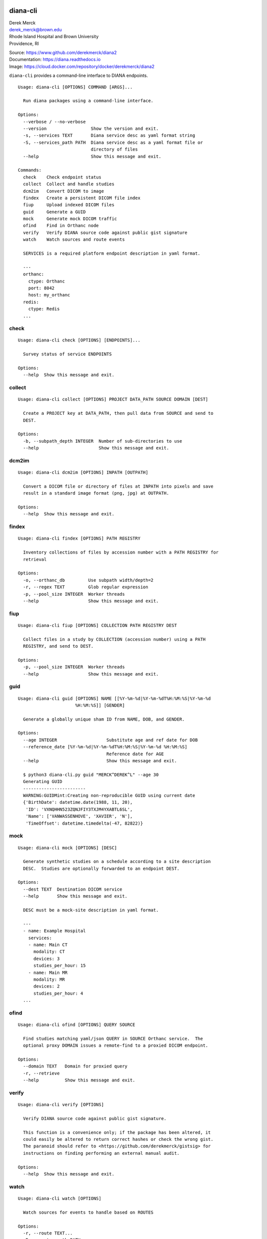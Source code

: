 diana-cli
=========

| Derek Merck
| derek_merck@brown.edu
| Rhode Island Hospital and Brown University
| Providence, RI

|Build Status| |Coverage Status| |Doc Status|

| Source: https://www.github.com/derekmerck/diana2
| Documentation: https://diana.readthedocs.io
| Image: https://cloud.docker.com/repository/docker/derekmerck/diana2

``diana-cli`` provides a command-line interface to DIANA endpoints.

::

    Usage: diana-cli [OPTIONS] COMMAND [ARGS]...

      Run diana packages using a command-line interface.

    Options:
      --verbose / --no-verbose
      --version                 Show the version and exit.
      -s, --services TEXT       Diana service desc as yaml format string
      -S, --services_path PATH  Diana service desc as a yaml format file or
                                directory of files
      --help                    Show this message and exit.

    Commands:
      check    Check endpoint status
      collect  Collect and handle studies
      dcm2im   Convert DICOM to image
      findex   Create a persistent DICOM file index
      fiup     Upload indexed DICOM files
      guid     Generate a GUID
      mock     Generate mock DICOM traffic
      ofind    Find in Orthanc node
      verify   Verify DIANA source code against public gist signature
      watch    Watch sources and route events

      SERVICES is a required platform endpoint description in yaml format.

      ---
      orthanc:
        ctype: Orthanc
        port: 8042
        host: my_orthanc
      redis:
        ctype: Redis
      ...

check
-----

::

    Usage: diana-cli check [OPTIONS] [ENDPOINTS]...

      Survey status of service ENDPOINTS

    Options:
      --help  Show this message and exit.

collect
-------

::

    Usage: diana-cli collect [OPTIONS] PROJECT DATA_PATH SOURCE DOMAIN [DEST]

      Create a PROJECT key at DATA_PATH, then pull data from SOURCE and send to
      DEST.

    Options:
      -b, --subpath_depth INTEGER  Number of sub-directories to use
      --help                       Show this message and exit.

dcm2im
------

::

    Usage: diana-cli dcm2im [OPTIONS] INPATH [OUTPATH]

      Convert a DICOM file or directory of files at INPATH into pixels and save
      result in a standard image format (png, jpg) at OUTPATH.

    Options:
      --help  Show this message and exit.

findex
------

::

    Usage: diana-cli findex [OPTIONS] PATH REGISTRY

      Inventory collections of files by accession number with a PATH REGISTRY for
      retrieval

    Options:
      -o, --orthanc_db         Use subpath width/depth=2
      -r, --regex TEXT         Glob regular expression
      -p, --pool_size INTEGER  Worker threads
      --help                   Show this message and exit.

fiup
----

::

    Usage: diana-cli fiup [OPTIONS] COLLECTION PATH REGISTRY DEST

      Collect files in a study by COLLECTION (accession number) using a PATH
      REGISTRY, and send to DEST.

    Options:
      -p, --pool_size INTEGER  Worker threads
      --help                   Show this message and exit.

guid
----

::

    Usage: diana-cli guid [OPTIONS] NAME [[%Y-%m-%d|%Y-%m-%dT%H:%M:%S|%Y-%m-%d
                          %H:%M:%S]] [GENDER]

      Generate a globally unique sham ID from NAME, DOB, and GENDER.

    Options:
      --age INTEGER                   Substitute age and ref date for DOB
      --reference_date [%Y-%m-%d|%Y-%m-%dT%H:%M:%S|%Y-%m-%d %H:%M:%S]
                                      Reference date for AGE
      --help                          Show this message and exit.

      $ python3 diana-cli.py guid "MERCK^DEREK^L" --age 30
      Generating GUID
      ------------------------
      WARNING:GUIDMint:Creating non-reproducible GUID using current date
      {'BirthDate': datetime.date(1988, 11, 20),
       'ID': 'VXNQHHN523ZQNJFIY3TXJM4YXABTL6SL',
       'Name': ['VANWASSENHOVE', 'XAVIER', 'N'],
       'TimeOffset': datetime.timedelta(-47, 82822)}

mock
----

::

    Usage: diana-cli mock [OPTIONS] [DESC]

      Generate synthetic studies on a schedule according to a site description
      DESC.  Studies are optionally forwarded to an endpoint DEST.

    Options:
      --dest TEXT  Destination DICOM service
      --help       Show this message and exit.

      DESC must be a mock-site description in yaml format.

      ---
      - name: Example Hospital
        services:
        - name: Main CT
          modality: CT
          devices: 3
          studies_per_hour: 15
        - name: Main MR
          modality: MR
          devices: 2
          studies_per_hour: 4
      ...

ofind
-----

::

    Usage: diana-cli ofind [OPTIONS] QUERY SOURCE

      Find studies matching yaml/json QUERY in SOURCE Orthanc service.  The
      optional proxy DOMAIN issues a remote-find to a proxied DICOM endpoint.

    Options:
      --domain TEXT   Domain for proxied query
      -r, --retrieve
      --help          Show this message and exit.

verify
------

::

    Usage: diana-cli verify [OPTIONS]

      Verify DIANA source code against public gist signature.

      This function is a convenience only; if the package has been altered, it
      could easily be altered to return correct hashes or check the wrong gist.
      The paranoid should refer to <https://github.com/derekmerck/gistsig> for
      instructions on finding performing an external manual audit.

    Options:
      --help  Show this message and exit.

watch
-----

::

    Usage: diana-cli watch [OPTIONS]

      Watch sources for events to handle based on ROUTES

    Options:
      -r, --route TEXT...
      -R, --routes_path PATH
      --help                  Show this message and exit.

      Examples:

      $ diana-cli watch -r upload_files path:/incoming queue
      $ diana-cli watch -r anon_and_send_instances queue archive
      $ diana-cli watch -r index_studies pacs splunk
      $ diana-cli watch -r classify_ba archive splunk
      $ diana-cli watch -R routes.yml

      Multiple ROUTES file format:

      ---
      - handler: upload_files
        source: "path:/incoming"
        dest: queue
      - handler: anon_and_send_instances
        source: queue
        dest: archive
      - handler: index_studies
        source: pacs
        dest: splunk
      ...

      Provided route handlers:

      - say_dlvl
      - send_dlvl or anon_and_send_dlvl
      - upload_files
      - index_dlvl

diana-plus
==========

``diana-plus`` provides additional commands for pixel-processing.

::

    Usage: diana-plus [OPTIONS] COMMAND [ARGS]...

      Run diana-plus packages using a command-line interface.

    Options:
      --verbose / --no-verbose
      --version                 Show the version and exit.
      --help                    Show this message and exit.

    Commands:
      check     Check endpoint status
      classify  Classify DICOM files
      collect   Collect and handle studies
      dcm2im    Convert DICOM to image
      findex    Create a persistent DICOM file index
      fiup      Upload indexed DICOM files
      guid      Generate a GUID
      mock      Generate mock DICOM traffic
      ofind     Find in Orthanc node
      ssde      Estimate patient size from localizer
      verify    Verify DIANA source code against public gist signature
      watch     Watch sources and route events

ssde
----

::

    Usage: diana-plus ssde [OPTIONS] PATH [IMAGES]...

      Estimate patient dimensions from CT-localizer IMAGES for size-specific dose
      estimation.

    Options:
      --help  Show this message and exit.

      Basic algorithm is to use a 2-element Guassian mixture model to find a
      threshold that separates air from tissue across breadth of the image.  Known
      to fail when  patients do not fit in the scout field of view.

      Returns image orientation and estimated distance in centimeters.  These
      measurements can be converted into equivalent water volumes using AAPM-
      published tables.

      $ diana-plus ssde tests/resources/scouts ct_scout_01.dcm ct_scout_02.dcm
      Measuring scout images
      ------------------------
      ct_scout_01.dcm (AP): 28.0cm
      ct_scout_02.dcm (LATERAL): 43.0cm

classify
--------

::

    Usage: diana-plus classify [OPTIONS] MODEL PATH [IMAGES]...

      Apply a classification MODEL to PATH with IMAGES

    Options:
      -p, --positive TEXT  Positive class
      -n, --negative TEXT  Negative class
      --help               Show this message and exit.

      $ diana-plus classify resources/models/view_classifier/view_classifier.h5 tests/resources/dcm IM2263
      Classifying images
      ------------------
      Predicted: negative (0.88)

License
-------

MIT

.. |Build Status| image:: https://travis-ci.org/derekmerck/diana2.svg?branch=master
   :target: https://travis-ci.org/derekmerck/diana2
.. |Coverage Status| image:: https://codecov.io/gh/derekmerck/diana2/branch/master/graph/badge.svg
   :target: https://codecov.io/gh/derekmerck/diana2
.. |Doc Status| image:: https://readthedocs.org/projects/diana/badge/?version=master
   :target: https://diana.readthedocs.io/en/master/?badge=master
